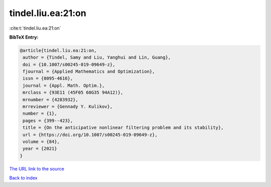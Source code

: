 tindel.liu.ea:21:on
===================

:cite:t:`tindel.liu.ea:21:on`

**BibTeX Entry:**

.. code-block:: bibtex

   @article{tindel.liu.ea:21:on,
    author = {Tindel, Samy and Liu, Yanghui and Lin, Guang},
    doi = {10.1007/s00245-019-09649-z},
    fjournal = {Applied Mathematics and Optimization},
    issn = {0095-4616},
    journal = {Appl. Math. Optim.},
    mrclass = {93E11 (45F05 60G35 94A12)},
    mrnumber = {4283932},
    mrreviewer = {Gennady Y. Kulikov},
    number = {1},
    pages = {399--423},
    title = {On the anticipative nonlinear filtering problem and its stability},
    url = {https://doi.org/10.1007/s00245-019-09649-z},
    volume = {84},
    year = {2021}
   }
`The URL link to the source <ttps://doi.org/10.1007/s00245-019-09649-z}>`_


`Back to index <../By-Cite-Keys.html>`_
